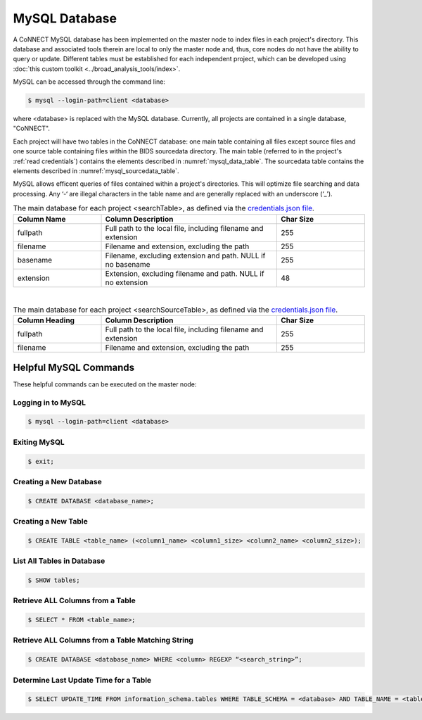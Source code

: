 MySQL Database
==============

A CoNNECT MySQL database has been implemented on the master node to index files in each project's directory. This database and associated tools 
therein are local to only the master node and, thus, core nodes do not have the ability to query or update. Different tables must be established
for each independent project, which can be developed using :doc:`this custom toolkit <../broad_analysis_tools/index>`.

MySQL can be accessed through the command line:

.. code-block:: shell-session
   
   $ mysql --login-path=client <database>
   
where <database> is replaced with the MySQL database. Currently, all projects are contained in a single database, "CoNNECT".

Each project will have two tables in the CoNNECT database: one main table containing all files except source files and one source table containing files within 
the BIDS sourcedata directory. The main table (referred to in the project's :ref:`read credentials`) contains the elements described 
in :numref:`mysql_data_table`. The sourcedata table contains the elements described in :numref:`mysql_sourcedata_table`. 

MySQL allows efficent queries of files contained within a project's directories. This will optimize file searching and data processing.
Any ‘-‘ are illegal characters in the table name and are generally replaced with an underscore (‘_’).

.. _mysql_data_table:

.. list-table:: The main database for each project <searchTable>, as defined via the `credentials.json file <https://connect-tutorial.readthedocs.io/en/latest/support_tools/index.html#read-credentials-py>`_.
   :widths: 25 50 25
   :header-rows: 1

   * - **Column Name**
     - **Column Description**
     - **Char Size**
   * - fullpath
     - Full path to the local file, including filename and extension
     - 255
   * - filename
     - Filename and extension, excluding the path
     - 255
   * - basename
     - Filename, excluding extension and path. NULL if no basename
     - 255
   * - extension
     - Extension, excluding filename and path. NULL if no extension
     - 48

|
.. _mysql_sourcedata_table:

.. list-table:: The main database for each project <searchSourceTable>, as defined via the `credentials.json file <https://connect-tutorial.readthedocs.io/en/latest/support_tools/index.html#read-credentials-py>`_.
   :widths: 25 50 25
   :header-rows: 1

   * - Column Heading
     - Column Description
     - Char Size
   * - fullpath
     - Full path to the local file, including filename and extension
     - 255
   * - filename
     - Filename and extension, excluding the path
     - 255


Helpful MySQL Commands
----------------------

These helpful commands can be executed on the master node:


Logging in to MySQL
^^^^^^^^^^^^^^^^^^^

.. code-block:: shell-session

   $ mysql --login-path=client <database>
    

Exiting MySQL
^^^^^^^^^^^^^

.. code-block:: shell-session

   $ exit;
  

Creating a New Database
^^^^^^^^^^^^^

.. code-block:: shell-session

   $ CREATE DATABASE <database_name>;
  

Creating a New Table
^^^^^^^^^^^^^

.. code-block:: shell-session

   $ CREATE TABLE <table_name> (<column1_name> <column1_size> <column2_name> <column2_size>);
  

List All Tables in Database
^^^^^^^^^^^^^

.. code-block:: shell-session

   $ SHOW tables;
  

Retrieve ALL Columns from a Table
^^^^^^^^^^^^^

.. code-block:: shell-session 

   $ SELECT * FROM <table_name>;
  

Retrieve ALL Columns from a Table Matching String
^^^^^^^^^^^^^

.. code-block:: shell-session

   $ CREATE DATABASE <database_name> WHERE <column> REGEXP “<search_string>”;
  

Determine Last Update Time for a Table
^^^^^^^^^^^^^

.. code-block:: shell-session

   $ SELECT UPDATE_TIME FROM information_schema.tables WHERE TABLE_SCHEMA = <database> AND TABLE_NAME = <table>;


